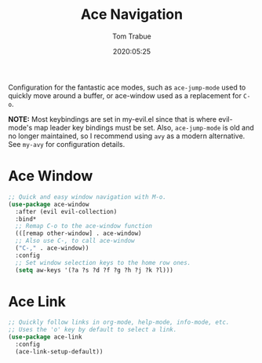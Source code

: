 #+title:  Ace Navigation
#+author: Tom Trabue
#+email:  tom.trabue@gmail.com
#+date:   2020:05:25
#+STARTUP: fold

Configuration for the fantastic ace modes, such as =ace-jump-mode= used to
quickly move around a buffer, or ace-window used as a replacement for =C-o=.

*NOTE:* Most keybindings are set in my-evil.el since that is where evil-mode's
        map leader key bindings must be set. Also, =ace-jump-mode= is old and no
        longer maintained, so I recommend using =avy= as a modern
        alternative. See =my-avy= for configuration details.

* Ace Window
#+begin_src emacs-lisp :tangle yes
  ;; Quick and easy window navigation with M-o.
  (use-package ace-window
    :after (evil evil-collection)
    :bind*
    ;; Remap C-o to the ace-window function
    (([remap other-window] . ace-window)
    ;; Also use C-, to call ace-window
    ("C-," . ace-window))
    :config
    ;; Set window selection keys to the home row ones.
    (setq aw-keys '(?a ?s ?d ?f ?g ?h ?j ?k ?l)))
#+end_src

* Ace Link
#+begin_src emacs-lisp :tangle yes
  ;; Quickly follow links in org-mode, help-mode, info-mode, etc.
  ;; Uses the 'o' key by default to select a link.
  (use-package ace-link
    :config
    (ace-link-setup-default))
#+end_src
